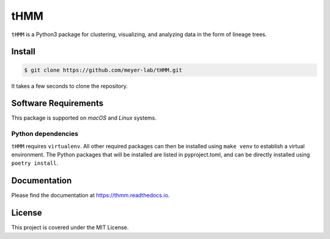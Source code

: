 ====
tHMM
====

.. image:: https://codecov.io/gh/meyer-lab/tHMM/branch/master/graph/badge.svg
        :target: https://codecov.io/gh/meyer-lab/tHMM

.. image:: https://readthedocs.org/projects/tHMM/badge/?version=latest
        :target: https://lineage-growth.readthedocs.io/


``tHMM`` is a Python3 package for clustering, visualizing, and analyzing data in the form of lineage trees.

Install
-------

.. code-block:: console

    $ git clone https://github.com/meyer-lab/tHMM.git

It takes a few seconds to clone the repository.

Software Requirements
---------------------

This package is supported on *macOS* and *Linux* systems.

Python dependencies
~~~~~~~~~~~~~~~~~~~

``tHMM`` requires ``virtualenv``. All other required packages can then be installed using ``make venv`` to establish a virtual environment. 
The Python packages that will be installed are listed in pyproject.toml, and can be directly installed using ``poetry install``.


Documentation
-------------

Please find the documentation at https://thmm.readthedocs.io.

License
-------

This project is covered under the MIT License.
